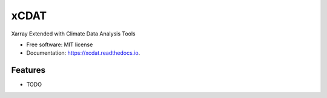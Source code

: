 =====
xCDAT
=====

.. image:: https://github.com/tomvothecoder/xcdat/actions/workflows/build_workflow.yml/badge.svg
        :target: https://github.com/tomvothecoder/xcdat/actions/workflows/build_workflow.yml
        :alt: GitHub Actions CI/CD Build Workflow

.. image:: https://github.com/tomvothecoder/xcdat/actions/workflows/release_workflow.yml/badge.svg
        :target: https://github.com/tomvothecoder/xcdat/actions/workflows/release_workflow.yml
        :alt: GitHub Actions CI/CD Release Workflow

.. image:: https://codecov.io/gh/tomvothecoder/xcdat/branch/main/graph/badge.svg?token=UYF6BAURTH
        :target: https://codecov.io/gh/tomvothecoder/xcdat
        :alt: codecov

.. image:: https://img.shields.io/badge/pre--commit-enabled-brightgreen?logo=pre-commit&logoColor=white
        :target: https://github.com/pre-commit/pre-commit
        :alt: pre-commit

.. image:: https://img.shields.io/badge/code%20style-black-000000.svg
        :target: https://github.com/psf/black
        :alt: black

.. image:: https://img.shields.io/badge/flake8-enabled-green
        :target: https://github.com/PyCQA/flake8
        :alt: flake8

.. image:: http://www.mypy-lang.org/static/mypy_badge.svg
        :target: http://mypy-lang.org/
        :alt: mypy

Xarray Extended with Climate Data Analysis Tools


* Free software: MIT license
* Documentation: https://xcdat.readthedocs.io.


Features
--------

* TODO
